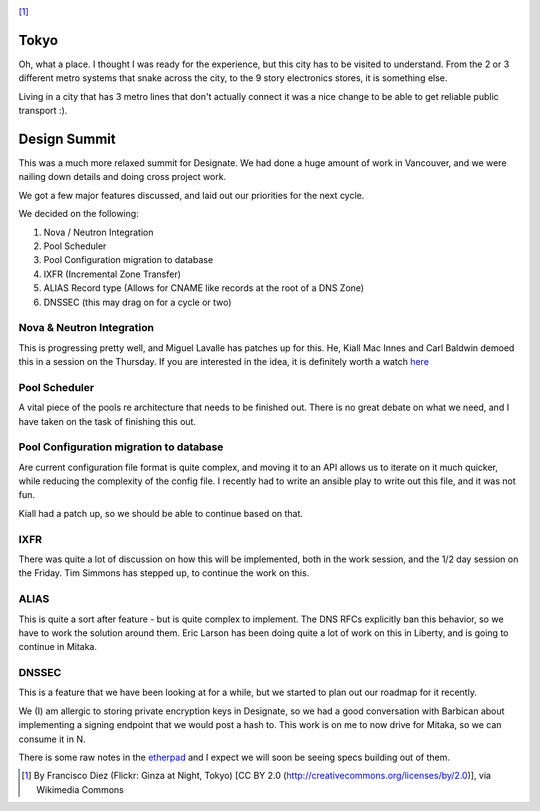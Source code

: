 .. title: OpenStack Summit - Designate Report
.. slug: openstack-summit-designate-report
.. date: 2015-11-04 21:18:41 UTC
.. tags: openstack, summit, travel, tokyo
.. category: OpenStack
.. link:
.. description: My overview of Tokyo, and what happened at the Mitaka Design Summit
.. type: text
.. previewimage: https://upload.wikimedia.org/wikipedia/commons/7/70/Ginza_at_Night,_Tokyo.jpg

.. image:: https://upload.wikimedia.org/wikipedia/commons/7/70/Ginza_at_Night,_Tokyo.jpg

[1]_

Tokyo
=====

Oh, what a place. I thought I was ready for the experience, but this city has
to be visited to understand. From the 2 or 3 different metro systems that snake
across the city, to the 9 story electronics stores, it is something else.

Living in a city that has 3 metro lines that don't actually connect it was a nice
change to be able to get reliable public transport :).

Design Summit
=============

This was a much more relaxed summit for Designate. We had done a huge amount of
work in Vancouver, and we were nailing down details and doing cross project work.

We got a few major features discussed, and laid out our priorities for the next cycle.

We decided on the following:

1. Nova / Neutron Integration
2. Pool Scheduler
3. Pool Configuration migration to database
4. IXFR (Incremental Zone Transfer)
5. ALIAS Record type (Allows for CNAME like records at the root of a DNS Zone)
6. DNSSEC (this may drag on for a cycle or two)

Nova & Neutron Integration
--------------------------

This is progressing pretty well, and Miguel Lavalle has patches up for this. He,
Kiall Mac Innes and Carl Baldwin demoed this in a session on the Thursday. If
you are interested in the idea, it is definitely worth a watch `here`_

Pool Scheduler
--------------

A vital piece of the pools re architecture that needs to be finished out.
There is no great debate on what we need, and I have taken on the task of
finishing this out.

Pool Configuration migration to database
----------------------------------------

Are current configuration file format is quite complex, and moving it to an API
allows us to iterate on it much quicker, while reducing the complexity of the
config file. I recently had to write an ansible play to write out this file, and
it was not fun.

Kiall had a patch up, so we should be able to continue based on that.

IXFR
----

There was quite a lot of discussion on how this will be implemented, both in the
work session, and the 1/2 day session on the Friday. Tim Simmons has stepped up,
to continue the work on this.

ALIAS
-----

This is quite a sort after feature - but is quite complex to implement.
The DNS RFCs explicitly ban this behavior, so we have to work the solution
around them. Eric Larson has been doing quite a lot of work on this in Liberty,
and is going to continue in Mitaka.

DNSSEC
------

This is a feature that we have been looking at for a while, but we started to plan
out our roadmap for it recently.

We (I) am allergic to storing private encryption keys in Designate, so we had a
good conversation with Barbican about implementing a signing endpoint that we would
post a hash to. This work is on me to now drive for Mitaka, so we can consume it in N.

There is some raw notes in the `etherpad`_ and I expect we will soon be seeing
specs building out of them.


.. [1] By Francisco Diez (Flickr: Ginza at Night, Tokyo) [CC BY 2.0 (http://creativecommons.org/licenses/by/2.0)], via Wikimedia Commons
.. _etherpad: https://etherpad.openstack.org/p/mitaka-designate-summit-roadmap
.. _here: http://https://www.youtube.com/watch?v=AZbiARM9FPM